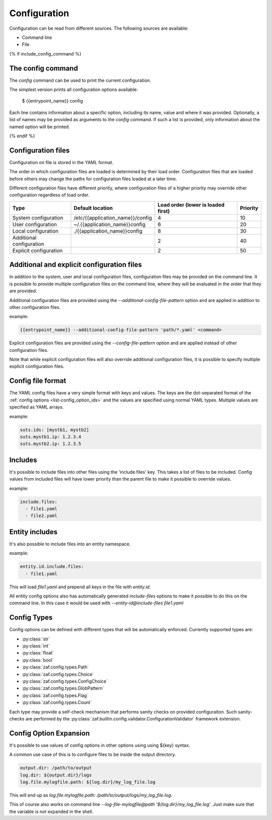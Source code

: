 .. _configuration:

Configuration
=============

Configuration can be read from different sources. The following sources are
available:

* Command line
* File

{% if include_config_command %}

The config command
------------------

The  `config` command can be used to print the current configuration.

The simplest version prints all configuration options available:

 $ {{entrypoint_name}} config

Each line contains information about a specific option, including its name,
value and where it was provided. Optionally, a list of names may be provided as
arguments to the `config` command. If such a list is provided, only information
about the named option will be printed.

{% endif %}

.. _configuration_files-label:

Configuration files
-------------------

Configuration on file is stored in the YAML format.

The order in which configuration files are loaded is determined by their load
order. Configuration files that are loaded before others may change the paths
for configuration files loaded at a later time.

Different configuration files have different priority, where configuration files
of a higher priority may override other configuration regardless of load order.

.. list-table::
   :header-rows: 1

   * - Type
     - Default location
     - Load order (lower is loaded first)
     - Priority
   * - System configuration
     - /etc/{{application_name}}/config
     - 4
     - 10
   * - User configuration
     - ~/.{{application_name}}config
     - 6
     - 20
   * - Local configuration
     - ./{{application_name}}config
     - 8
     - 30
   * - Additional configuration
     -
     - 2
     - 40
   * - Explicit configuration
     -
     - 2
     - 50

Additional and explicit configuration files
-------------------------------------------

In addition to the system, user and local configuration files, configuration
files may be provided on the command line. It is possible to provide multiple
configuration files on the command line, where they will be evaluated in the
order that they are provided.

Additional configuration files are provided using the `--additional-config-file-pattern`
option and are applied in addition to other configuration files.

example:

.. code-block:: shell

    {{entrypoint_name}} --additional-config-file-pattern 'path/*.yaml' <command>

Explicit configuration files are provided using the `--config-file-pattern` option and
are applied instead of other configuration files.

Note that while explicit configuration files will also override additional
configuration files, it is possible to specify multiple explicit configuration
files.


Config file format
------------------

The YAML config files have a very simple format with keys and values.
The keys are the dot-separated format of the :ref:`config options <list-config_option_ids>` and the values
are specified using normal YAML types.
Multiple values are specified as YAML arrays.

example:

.. code-block:: yaml

    suts.ids: [mystb1, mystb2]
    suts.mystb1.ip: 1.2.3.4
    suts.mystb2.ip: 1.2.3.5


Includes
--------

It's possible to include files into other files using the 'include.files' key.
This takes a list of files to be included.
Config values from included files will have lower priority than the parent file
to make it possible to override values.

example:

.. code-block:: yaml

    include.files:
      - file1.yaml
      - file2.yaml


Entity includes
---------------

It's also possible to include files into an entity namespace.

example:

.. code-block:: yaml

    entity.id.include.files:
      - file1.yaml

This will load *file1.yaml* and prepend all keys in the file with *entity.id*.

All entity config options also has automatically generated *include-files* options
to make it possible to do this on the command line.
In this case it would be used with *--entity-id@include-files file1.yaml*

.. _config-types:

Config Types
------------

Config options can be defined with different types that will be automatically
enforced. Currently supported types are:

* :py:class:`str`
* :py:class:`int`
* :py:class:`float`
* :py:class:`bool`
* :py:class:`zaf.config.types.Path`
* :py:class:`zaf.config.types.Choice`
* :py:class:`zaf.config.types.ConfigChoice`
* :py:class:`zaf.config.types.GlobPattern`
* :py:class:`zaf.config.types.Flag`
* :py:class:`zaf.config.types.Count`

Each type may provide a self-check mechanism that performs sanity checks on provided configuraiton. Such sanity-checks are performed by the :py:class:`zaf.builtin.config.validator.ConfigurationValidator` framework extension.

Config Option Expansion
-----------------------

It's possible to use values of config options in other options using using ${key} syntax.

A common use case of this is to configure files to be inside the output directory.

.. code-block:: yaml

    output.dir: /path/to/output
    log.dir: ${output.dir}/logs
    log.file.mylogfile.path: ${log.dir}/my_log_file.log

This will end up as *log.file.mylogfile.path: /path/to/output/logs/my_log_file.log*.

This of course also works on command line *--log-file-mylogfile@path '${log.dir}/my_log_file.log'*.
Just make sure that the variable is not expanded in the shell.

